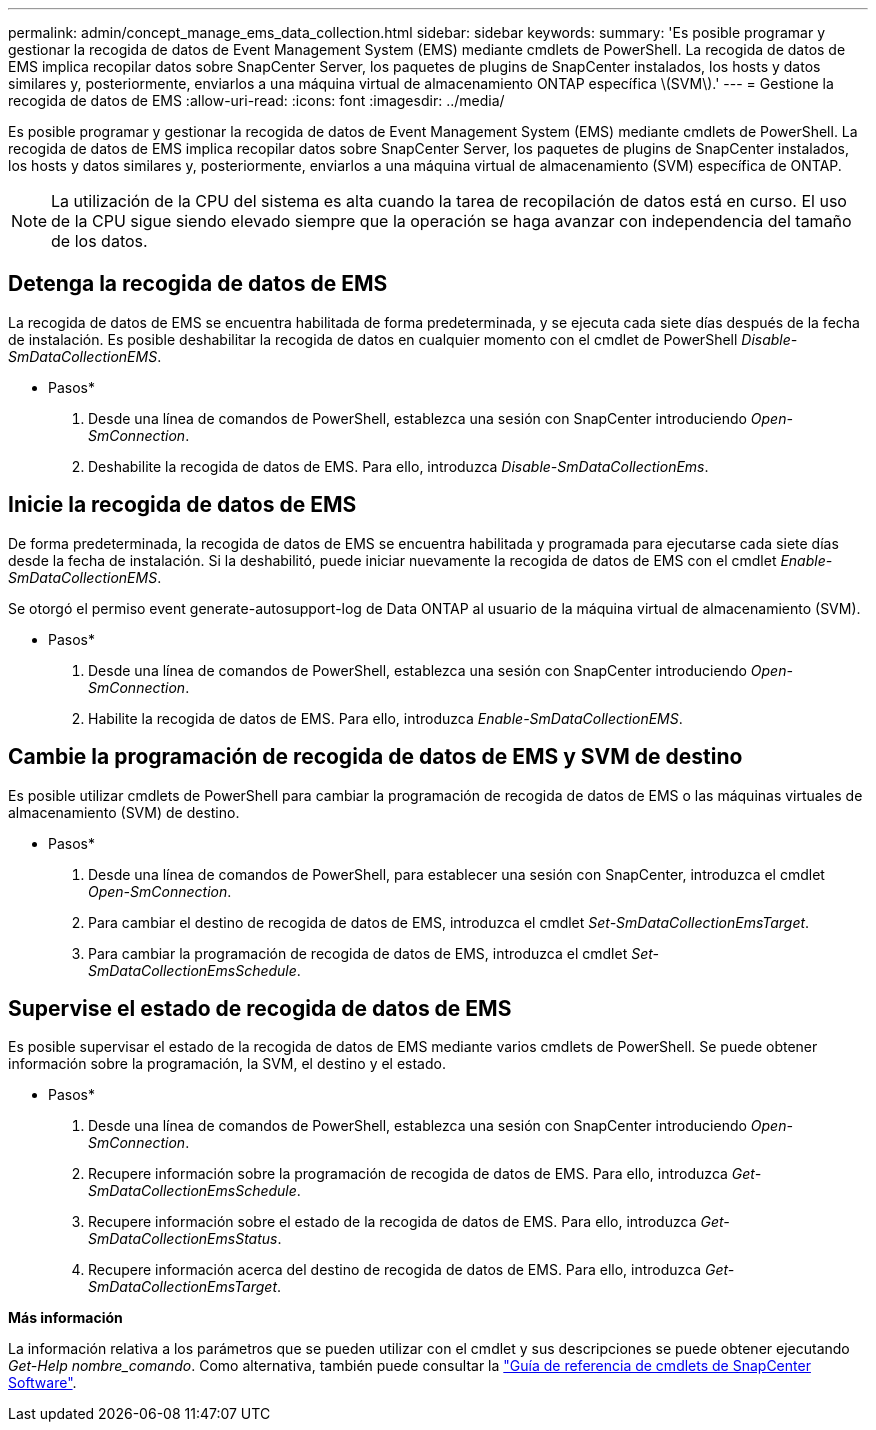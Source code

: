 ---
permalink: admin/concept_manage_ems_data_collection.html 
sidebar: sidebar 
keywords:  
summary: 'Es posible programar y gestionar la recogida de datos de Event Management System (EMS) mediante cmdlets de PowerShell. La recogida de datos de EMS implica recopilar datos sobre SnapCenter Server, los paquetes de plugins de SnapCenter instalados, los hosts y datos similares y, posteriormente, enviarlos a una máquina virtual de almacenamiento ONTAP específica \(SVM\).' 
---
= Gestione la recogida de datos de EMS
:allow-uri-read: 
:icons: font
:imagesdir: ../media/


[role="lead"]
Es posible programar y gestionar la recogida de datos de Event Management System (EMS) mediante cmdlets de PowerShell. La recogida de datos de EMS implica recopilar datos sobre SnapCenter Server, los paquetes de plugins de SnapCenter instalados, los hosts y datos similares y, posteriormente, enviarlos a una máquina virtual de almacenamiento (SVM) específica de ONTAP.


NOTE: La utilización de la CPU del sistema es alta cuando la tarea de recopilación de datos está en curso. El uso de la CPU sigue siendo elevado siempre que la operación se haga avanzar con independencia del tamaño de los datos.



== Detenga la recogida de datos de EMS

La recogida de datos de EMS se encuentra habilitada de forma predeterminada, y se ejecuta cada siete días después de la fecha de instalación. Es posible deshabilitar la recogida de datos en cualquier momento con el cmdlet de PowerShell _Disable-SmDataCollectionEMS_.

* Pasos*

. Desde una línea de comandos de PowerShell, establezca una sesión con SnapCenter introduciendo _Open-SmConnection_.
. Deshabilite la recogida de datos de EMS. Para ello, introduzca _Disable-SmDataCollectionEms_.




== Inicie la recogida de datos de EMS

De forma predeterminada, la recogida de datos de EMS se encuentra habilitada y programada para ejecutarse cada siete días desde la fecha de instalación. Si la deshabilitó, puede iniciar nuevamente la recogida de datos de EMS con el cmdlet _Enable-SmDataCollectionEMS_.

Se otorgó el permiso event generate-autosupport-log de Data ONTAP al usuario de la máquina virtual de almacenamiento (SVM).

* Pasos*

. Desde una línea de comandos de PowerShell, establezca una sesión con SnapCenter introduciendo _Open-SmConnection_.
. Habilite la recogida de datos de EMS. Para ello, introduzca _Enable-SmDataCollectionEMS_.




== Cambie la programación de recogida de datos de EMS y SVM de destino

Es posible utilizar cmdlets de PowerShell para cambiar la programación de recogida de datos de EMS o las máquinas virtuales de almacenamiento (SVM) de destino.

* Pasos*

. Desde una línea de comandos de PowerShell, para establecer una sesión con SnapCenter, introduzca el cmdlet _Open-SmConnection_.
. Para cambiar el destino de recogida de datos de EMS, introduzca el cmdlet _Set-SmDataCollectionEmsTarget_.
. Para cambiar la programación de recogida de datos de EMS, introduzca el cmdlet _Set-SmDataCollectionEmsSchedule_.




== Supervise el estado de recogida de datos de EMS

Es posible supervisar el estado de la recogida de datos de EMS mediante varios cmdlets de PowerShell. Se puede obtener información sobre la programación, la SVM, el destino y el estado.

* Pasos*

. Desde una línea de comandos de PowerShell, establezca una sesión con SnapCenter introduciendo _Open-SmConnection_.
. Recupere información sobre la programación de recogida de datos de EMS. Para ello, introduzca _Get-SmDataCollectionEmsSchedule_.
. Recupere información sobre el estado de la recogida de datos de EMS. Para ello, introduzca _Get-SmDataCollectionEmsStatus_.
. Recupere información acerca del destino de recogida de datos de EMS. Para ello, introduzca _Get-SmDataCollectionEmsTarget_.


*Más información*

La información relativa a los parámetros que se pueden utilizar con el cmdlet y sus descripciones se puede obtener ejecutando _Get-Help nombre_comando_. Como alternativa, también puede consultar la https://library.netapp.com/ecm/ecm_download_file/ECMLP2886205["Guía de referencia de cmdlets de SnapCenter Software"^].

